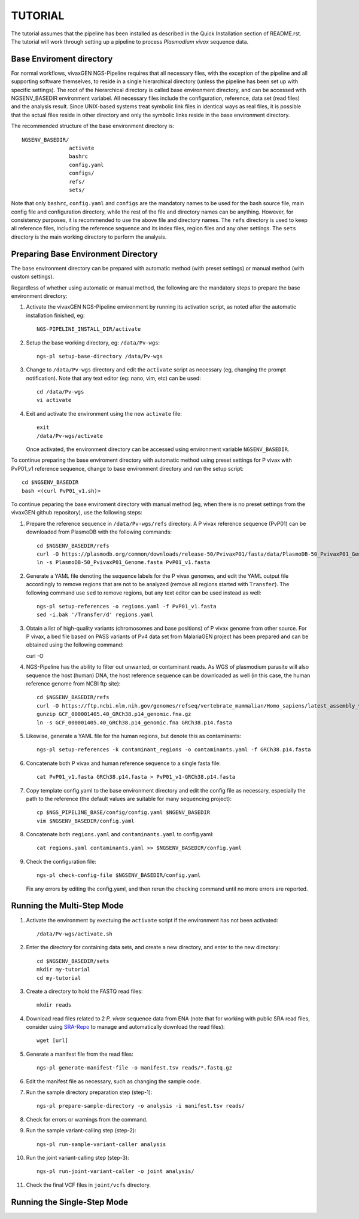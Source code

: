 TUTORIAL
========

The tutorial assumes that the pipeline has been installed as described in the
Quick Installation section of README.rst.
The tutorial will work through setting up a pipeline to process *Plasmodium
vivax* sequence data.

Base Enviroment directory
-------------------------

For normal workflows, vivaxGEN NGS-Pipeline requires that all necessary files,
with the exception of the pipeline and all supporting software themselves, to
reside in a single hierarchical directory (unless the pipeline has been set up
with specific settings).
The root of the hierarchical directory is called base environment directory,
and can be accessed with NGSENV_BASEDIR environment variabel.
All necessary files include the configuration, reference, data set (read files)
and the analysis result.
Since UNIX-based systems treat symbolic link files in identical ways as real
files, it is possible that the actual files reside in other directory and only
the symbolic links reside in the base environment directory.

The recommended structure of the base environment directory is::

    NGSENV_BASEDIR/
                   activate
                   bashrc
                   config.yaml
                   configs/
                   refs/
                   sets/

Note that only ``bashrc``, ``config.yaml`` and ``configs`` are the mandatory
names to be used for the bash source file, main config file and configuration
directory, while the rest of the file and directory names can be anything.
However, for consistency purposes, it is recommended to use the above file
and directory names.
The ``refs`` directory is used to keep all reference files, including the
reference sequence and its index files, region files and any oher settings.
The ``sets`` directory is the main working directory to perform the analysis.


Preparing Base Environment Directory
------------------------------------

The base environment directory can be prepared with automatic method (with
preset settings) or manual method (with custom settings).

Regardless of whether using automatic or manual method, the following are
the mandatory steps to prepare the base environment directory:

#.  Activate the vivaxGEN NGS-Pipeline environment by running its activation
    script, as noted after the automatic installation finished, eg::

      NGS-PIPELINE_INSTALL_DIR/activate

#.  Setup the base working directory, eg: ``/data/Pv-wgs``::

      ngs-pl setup-base-directory /data/Pv-wgs

#.  Change to ``/data/Pv-wgs`` directory and edit the ``activate`` script as
    necessary (eg, changing the prompt notification).
    Note that any text editor (eg: nano, vim, etc) can be used::

      cd /data/Pv-wgs
      vi activate

#.  Exit and activate the environment using the new ``activate`` file::

      exit
      /data/Pv-wgs/activate

    Once activated, the environment directory can be accessed using environment
    variable ``NGSENV_BASEDIR``.

To continue preparing the base enviroment directory with automatic method
using preset settings for P vivax with PvP01_v1 reference sequence, change to
base environment directory and run the setup script::

      cd $NGSENV_BASEDIR
      bash <(curl PvP01_v1.sh)>


To continue peparing the base enviroment directory with manual method (eg, when
there is no preset settings from the vivaxGEN github repository), use the
following steps:

#.  Prepare the reference sequence in ``/data/Pv-wgs/refs`` directory.
    A P vivax reference sequence (PvP01) can be downloaded from PlasmoDB
    with the following commands::

      cd $NGSENV_BASEDIR/refs
      curl -O https://plasmodb.org/common/downloads/release-50/PvivaxP01/fasta/data/PlasmoDB-50_PvivaxP01_Genome.fasta
      ln -s PlasmoDB-50_PvivaxP01_Genome.fasta PvP01_v1.fasta

#.  Generate a YAML file denoting the sequence labels for the P vivax genomes,
    and edit the YAML output file accordingly to remove regions that are not
    to be analyzed (remove all regions started with ``Transfer``).
    The following command use ``sed`` to remove regions, but any text editor
    can be used instead as well::

      ngs-pl setup-references -o regions.yaml -f PvP01_v1.fasta
      sed -i.bak '/Transfer/d' regions.yaml

#.  Obtain a list of high-quality variants (chromosomes and base positions) of
    P vivax genome from other source.
    For P vivax, a bed file based on PASS variants of Pv4 data set from MalariaGEN
    project has been prepared and can be obtained using the following command:

    curl -O 
   

#.  NGS-Pipeline has the ability to filter out unwanted, or contaminant reads.
    As WGS of plasmodium parasite will also sequence the host (human) DNA,
    the host reference sequence can be downloaded as well (in this case,
    the human reference genome from NCBI ftp site)::

      cd $NGSENV_BASEDIR/refs
      curl -O https://ftp.ncbi.nlm.nih.gov/genomes/refseq/vertebrate_mammalian/Homo_sapiens/latest_assembly_versions/GCF_000001405.40_GRCh38.p14/GCF_000001405.40_GRCh38.p14_genomic.fna.gz
      gunzip GCF_000001405.40_GRCh38.p14_genomic.fna.gz
      ln -s GCF_000001405.40_GRCh38.p14_genomic.fna GRCh38.p14.fasta

#.  Likewise, generate a YAML file for the human regions, but denote this
    as contaminants::

      ngs-pl setup-references -k contaminant_regions -o contaminants.yaml -f GRCh38.p14.fasta

#.  Concatenate both P vivax and human reference sequence to a single fasta file::

      cat PvP01_v1.fasta GRCh38.p14.fasta > PvP01_v1-GRCh38.p14.fasta

#.  Copy template config.yaml to the base environment directory and edit the config
    file as necessary, especially the path to the reference (the default values are
    suitable for many sequencing project)::

      cp $NGS_PIPELINE_BASE/config/config.yaml $NGENV_BASEDIR
      vim $NGSENV_BASEDIR/config.yaml

#.  Concatenate both ``regions.yaml`` and ``contaminants.yaml`` to config.yaml::

      cat regions.yaml contaminants.yaml >> $NGSENV_BASEDIR/config.yaml

#.  Check the configuration file::

      ngs-pl check-config-file $NGSENV_BASEDIR/config.yaml

    Fix any errors by editing the config.yaml, and then rerun the checking
    command until no more errors are reported.


Running the Multi-Step Mode
---------------------------

#.  Activate the environment by exectuing the ``activate`` script if the
    environment has not been activated::

	  /data/Pv-wgs/activate.sh

#.  Enter the directory for containing data sets, and create a new directory,
    and enter to the new directory::

      cd $NGSENV_BASEDIR/sets
      mkdir my-tutorial
      cd my-tutorial

#.  Create a directory to hold the FASTQ read files::

	  mkdir reads

#.  Download read files related to 2 *P. vivax* sequence data from ENA (note
    that for working with public SRA read files, consider using
    `SRA-Repo <https://github.com/vivaxgen/sra-repo>`_ to manage and
    automatically download the read files)::

      wget [url]


#.  Generate a manifest file from the read files::

      ngs-pl generate-manifest-file -o manifest.tsv reads/*.fastq.gz

#.  Edit the manifest file as necessary, such as changing the sample code.

#.  Run the sample directory preparation step (step-1)::

      ngs-pl prepare-sample-directory -o analysis -i manifest.tsv reads/

#.  Check for errors or warnings from the command.

#.  Run the sample variant-calling step (step-2)::

      ngs-pl run-sample-variant-caller analysis

#.  Run the joint variant-calling step (step-3)::

      ngs-pl run-joint-variant-caller -o joint analysis/

#.  Check the final VCF files in ``joint/vcfs`` directory.


Running the Single-Step Mode
----------------------------




